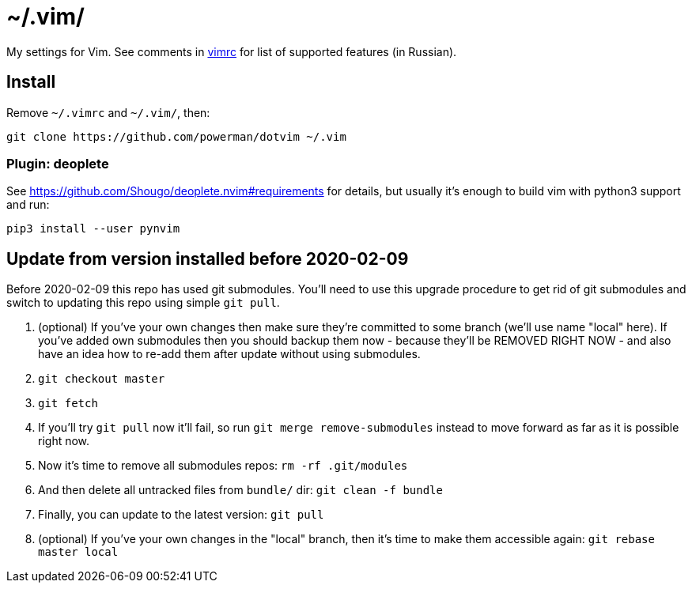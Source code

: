 = ~/.vim/

My settings for Vim. See comments in link:vimrc[] for list of supported
features (in Russian).

== Install

Remove `~/.vimrc` and `~/.vim/`, then:

```
git clone https://github.com/powerman/dotvim ~/.vim
```

=== Plugin: deoplete
See https://github.com/Shougo/deoplete.nvim#requirements for details, but
usually it's enough to build vim with python3 support and run:

```
pip3 install --user pynvim
```

== Update from version installed before 2020-02-09

Before 2020-02-09 this repo has used git submodules. You'll need to use
this upgrade procedure to get rid of git submodules and switch to updating
this repo using simple `git pull`.

1. (optional) If you've your own changes then make sure they're committed
   to some branch (we'll use name "local" here). If you've added own
   submodules then you should backup them now - because they'll be REMOVED
   RIGHT NOW - and also have an idea how to re-add them after update
   without using submodules.
2. `git checkout master`
3. `git fetch`
4. If you'll try `git pull` now it'll fail, so run `git merge
   remove-submodules` instead to move forward as far as it is possible
   right now.
5. Now it's time to remove all submodules repos: `rm -rf .git/modules`
6. And then delete all untracked files from `bundle/` dir: `git clean -f bundle`
7. Finally, you can update to the latest version: `git pull`
8. (optional) If you've your own changes in the "local" branch, then it's
   time to make them accessible again: `git rebase master local`
